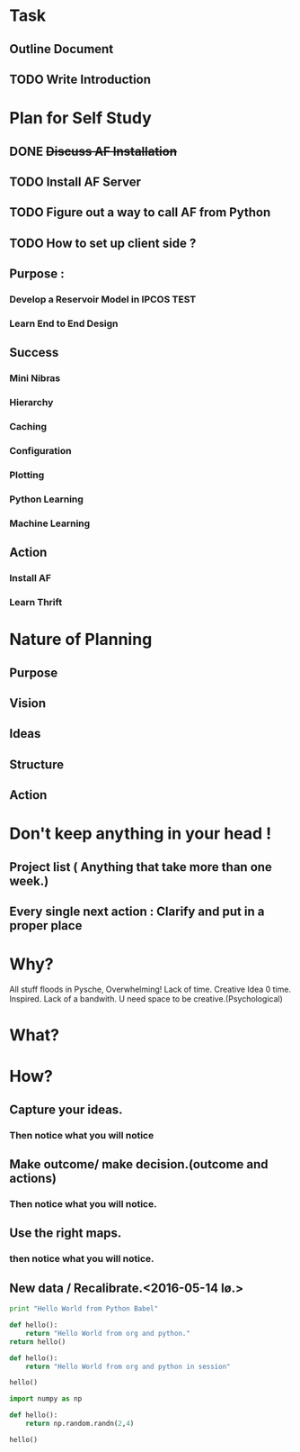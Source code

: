 #+TODO: TODO IN-PROGRESS TESTING WAITING DONE

* Task
** Outline Document
** TODO Write Introduction


   

* Plan for Self Study
** DONE +Discuss AF Installation+
   CLOSED: [2016-05-12 to. 19:13]
** TODO *Install AF Server*
** TODO Figure out a way to call AF from Python
** TODO How to set up client side ?

** Purpose : 
*** Develop a Reservoir Model in IPCOS				       :TEST:
*** Learn End to End Design

** Success
*** Mini Nibras 
*** Hierarchy 
*** Caching
*** Configuration
*** Plotting 
*** Python Learning
*** Machine Learning

** Action
*** Install AF
*** Learn Thrift


* Nature of Planning
** Purpose
** Vision
** Ideas
** Structure
** Action 

* Don't keep anything in your head !
** Project list ( Anything that take more than one week.)
** Every single next action : Clarify and put in a proper place

* Why?
  All stuff floods in Pysche, Overwhelming! 
  Lack of time.
  Creative Idea 0 time.
  Inspired.
  Lack of a bandwith.
  U need space to be creative.(Psychological)
* What?
* How?
** Capture your ideas.
*** Then notice what you will notice
** Make outcome/ make decision.(outcome and actions)
*** Then notice what you will notice.
** Use the right maps.
*** then notice what you will notice.
** New data / Recalibrate.<2016-05-14 lø.>

#+begin_src python
print "Hello World from Python Babel"
#+end_src 

#+begin_src python
def hello():
    return "Hello World from org and python."
return hello()
#+end_src

#+RESULTS:
: Hello World from org and python.

#+begin_src python :session
def hello():
    return "Hello World from org and python in session"

hello()
#+end_src

#+RESULTS:
: Hello World from org and python in session

#+begin_src python :session
import numpy as np

def hello():
    return np.random.randn(2,4)

hello()
#+end_src

#+RESULTS:
| 0.05591948 | 0.62550672 | -0.30406405 | 1.53962265 |
| 0.32495898 | -0.2568217 | -0.98578186 |  -0.459127 |

